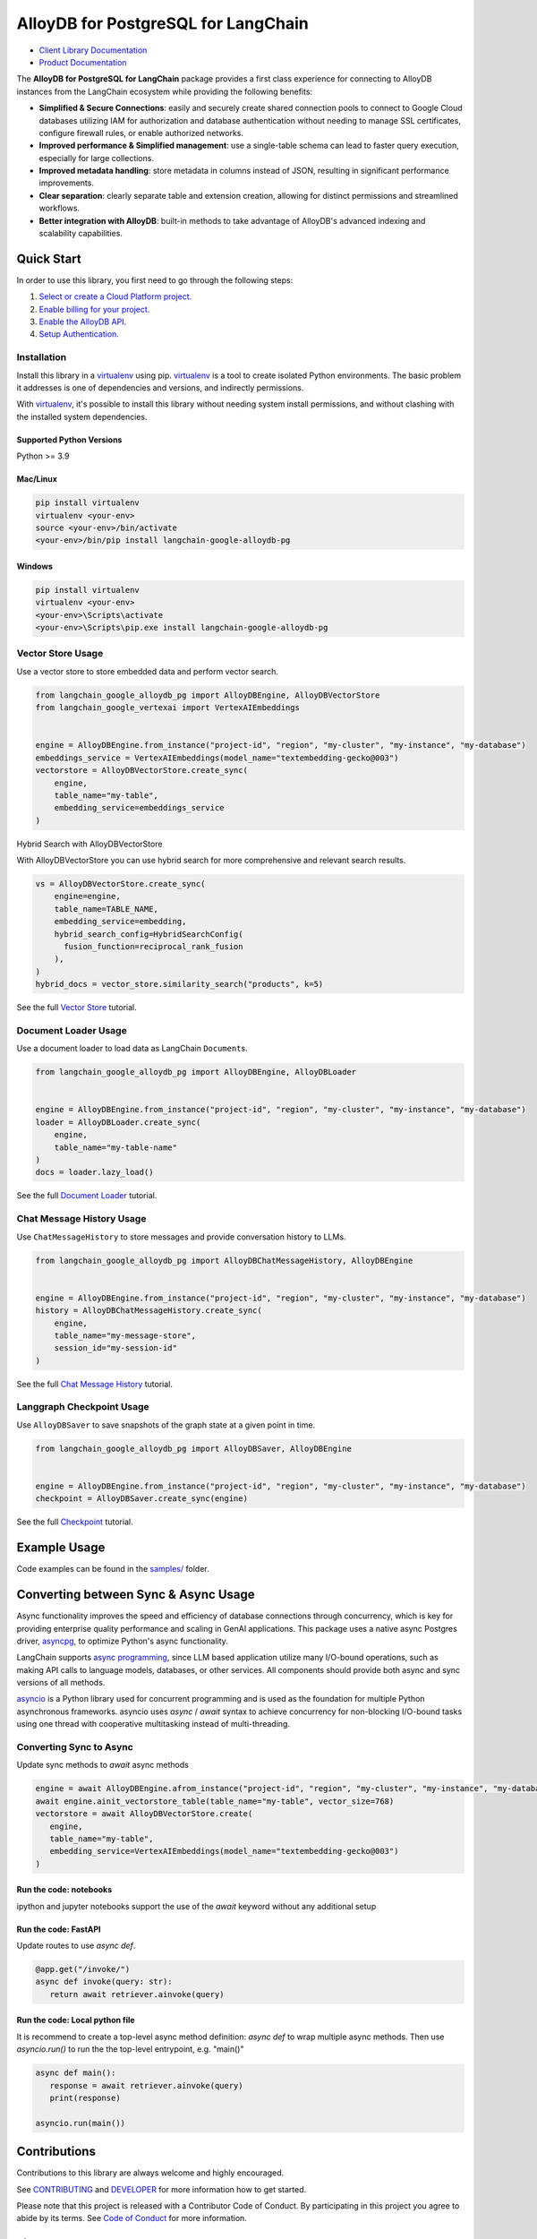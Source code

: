 AlloyDB for PostgreSQL for LangChain
==================================================

|preview| |pypi| |versions|

- `Client Library Documentation`_
- `Product Documentation`_

The **AlloyDB for PostgreSQL for LangChain** package provides a first class experience for connecting to
AlloyDB instances from the LangChain ecosystem while providing the following benefits:

- **Simplified & Secure Connections**: easily and securely create shared connection pools to connect to Google Cloud databases utilizing IAM for authorization and database authentication without needing to manage SSL certificates, configure firewall rules, or enable authorized networks.
- **Improved performance & Simplified management**: use a single-table schema can lead to faster query execution, especially for large collections.
- **Improved metadata handling**: store metadata in columns instead of JSON, resulting in significant performance improvements.
- **Clear separation**: clearly separate table and extension creation, allowing for distinct permissions and streamlined workflows.
- **Better integration with AlloyDB**: built-in methods to take advantage of AlloyDB's advanced indexing and scalability capabilities.

.. |preview| image:: https://img.shields.io/badge/support-preview-orange.svg
   :target: https://github.com/googleapis/google-cloud-python/blob/main/README.rst#stability-levels
.. |pypi| image:: https://img.shields.io/pypi/v/langchain-google-alloydb-pg.svg
   :target: https://pypi.org/project/langchain-google-alloydb-pg/
.. |versions| image:: https://img.shields.io/pypi/pyversions/langchain-google-alloydb-pg.svg
   :target: https://pypi.org/project/langchain-google-alloydb-pg/
.. _Client Library Documentation: https://cloud.google.com/python/docs/reference/langchain-google-alloydb-pg/latest
.. _Product Documentation: https://cloud.google.com/alloydb


Quick Start
-----------

In order to use this library, you first need to go through the following
steps:

1. `Select or create a Cloud Platform project.`_
2. `Enable billing for your project.`_
3. `Enable the AlloyDB API.`_
4. `Setup Authentication.`_

.. _Select or create a Cloud Platform project.: https://console.cloud.google.com/project
.. _Enable billing for your project.: https://cloud.google.com/billing/docs/how-to/modify-project#enable_billing_for_a_project
.. _Enable the AlloyDB API.: https://console.cloud.google.com/flows/enableapi?apiid=alloydb.googleapis.com
.. _Setup Authentication.: https://googleapis.dev/python/google-api-core/latest/auth.html

Installation
~~~~~~~~~~~~

Install this library in a `virtualenv`_ using pip. `virtualenv`_ is a tool to create isolated Python environments. The basic problem it addresses is
one of dependencies and versions, and indirectly permissions.

With `virtualenv`_, it's
possible to install this library without needing system install
permissions, and without clashing with the installed system
dependencies.

.. _`virtualenv`: https://virtualenv.pypa.io/en/latest/

Supported Python Versions
^^^^^^^^^^^^^^^^^^^^^^^^^

Python >= 3.9

Mac/Linux
^^^^^^^^^

.. code-block:: console

   pip install virtualenv
   virtualenv <your-env>
   source <your-env>/bin/activate
   <your-env>/bin/pip install langchain-google-alloydb-pg

Windows
^^^^^^^

.. code-block:: console

    pip install virtualenv
    virtualenv <your-env>
    <your-env>\Scripts\activate
    <your-env>\Scripts\pip.exe install langchain-google-alloydb-pg



Vector Store Usage
~~~~~~~~~~~~~~~~~~~

Use a vector store to store embedded data and perform vector search.

.. code-block:: python

   from langchain_google_alloydb_pg import AlloyDBEngine, AlloyDBVectorStore
   from langchain_google_vertexai import VertexAIEmbeddings


   engine = AlloyDBEngine.from_instance("project-id", "region", "my-cluster", "my-instance", "my-database")
   embeddings_service = VertexAIEmbeddings(model_name="textembedding-gecko@003")
   vectorstore = AlloyDBVectorStore.create_sync(
       engine,
       table_name="my-table",
       embedding_service=embeddings_service
   )

Hybrid Search with AlloyDBVectorStore

With AlloyDBVectorStore you can use hybrid search for more comprehensive and relevant search results.

.. code-block:: python

  vs = AlloyDBVectorStore.create_sync(
      engine=engine,
      table_name=TABLE_NAME,
      embedding_service=embedding,
      hybrid_search_config=HybridSearchConfig(
        fusion_function=reciprocal_rank_fusion
      ),
  )
  hybrid_docs = vector_store.similarity_search("products", k=5)


See the full `Vector Store`_ tutorial.

.. _`Vector Store`: https://github.com/googleapis/langchain-google-alloydb-pg-python/tree/main/docs/vector_store.ipynb


Document Loader Usage
~~~~~~~~~~~~~~~~~~~~~

Use a document loader to load data as LangChain ``Document``\ s.

.. code-block:: python

   from langchain_google_alloydb_pg import AlloyDBEngine, AlloyDBLoader


   engine = AlloyDBEngine.from_instance("project-id", "region", "my-cluster", "my-instance", "my-database")
   loader = AlloyDBLoader.create_sync(
       engine,
       table_name="my-table-name"
   )
   docs = loader.lazy_load()

See the full `Document Loader`_ tutorial.

.. _`Document Loader`: https://github.com/googleapis/langchain-google-alloydb-pg-python/tree/main/docs/document_loader.ipynb

Chat Message History Usage
~~~~~~~~~~~~~~~~~~~~~~~~~~

Use ``ChatMessageHistory`` to store messages and provide conversation
history to LLMs.

.. code:: python

   from langchain_google_alloydb_pg import AlloyDBChatMessageHistory, AlloyDBEngine


   engine = AlloyDBEngine.from_instance("project-id", "region", "my-cluster", "my-instance", "my-database")
   history = AlloyDBChatMessageHistory.create_sync(
       engine,
       table_name="my-message-store",
       session_id="my-session-id"
   )

See the full `Chat Message History`_ tutorial.

.. _`Chat Message History`: https://github.com/googleapis/langchain-google-alloydb-pg-python/tree/main/docs/chat_message_history.ipynb

Langgraph Checkpoint Usage
~~~~~~~~~~~~~~~~~~~~~~~~~~

Use ``AlloyDBSaver`` to save snapshots of the graph state at a given point in time.

.. code:: python

   from langchain_google_alloydb_pg import AlloyDBSaver, AlloyDBEngine


   engine = AlloyDBEngine.from_instance("project-id", "region", "my-cluster", "my-instance", "my-database")
   checkpoint = AlloyDBSaver.create_sync(engine)

See the full `Checkpoint`_ tutorial.

.. _`Checkpoint`: https://github.com/googleapis/langchain-google-alloydb-pg-python/tree/main/docs/langgraph_checkpoint.ipynb

Example Usage
-------------

Code examples can be found in the `samples/`_ folder.

.. _samples/: https://github.com/googleapis/langchain-google-alloydb-pg-python/tree/main/samples

Converting between Sync & Async Usage
-------------------------------------

Async functionality improves the speed and efficiency of database connections through concurrency,
which is key for providing enterprise quality performance and scaling in GenAI applications. This
package uses a native async Postgres driver, `asyncpg`_, to optimize Python's async functionality.

LangChain supports `async programming`_, since LLM based application utilize many I/O-bound operations,
such as making API calls to language models, databases, or other services. All components should provide
both async and sync versions of all methods.

`asyncio`_ is a Python library used for concurrent programming and is used as the foundation for multiple
Python asynchronous frameworks. asyncio uses `async` / `await` syntax to achieve concurrency for
non-blocking I/O-bound tasks using one thread with cooperative multitasking instead of multi-threading.

.. _`async programming`: https://python.langchain.com/docs/concepts/async/
.. _`asyncio`: https://docs.python.org/3/library/asyncio.html
.. _`asyncpg`: https://github.com/MagicStack/asyncpg

Converting Sync to Async
~~~~~~~~~~~~~~~~~~~~~~~~

Update sync methods to `await` async methods

.. code:: python

   engine = await AlloyDBEngine.afrom_instance("project-id", "region", "my-cluster", "my-instance", "my-database")
   await engine.ainit_vectorstore_table(table_name="my-table", vector_size=768)
   vectorstore = await AlloyDBVectorStore.create(
      engine,
      table_name="my-table",
      embedding_service=VertexAIEmbeddings(model_name="textembedding-gecko@003")
   )

Run the code: notebooks
^^^^^^^^^^^^^^^^^^^^^^^

ipython and jupyter notebooks support the use of the `await` keyword without any additional setup

Run the code: FastAPI
^^^^^^^^^^^^^^^^^^^^^

Update routes to use `async def`.

.. code:: python

   @app.get("/invoke/")
   async def invoke(query: str):
      return await retriever.ainvoke(query)


Run the code: Local python file
^^^^^^^^^^^^^^^^^^^^^^^^^^^^^^^

It is recommend to create a top-level async method definition: `async def` to wrap multiple async methods.
Then use `asyncio.run()` to run the the top-level entrypoint, e.g. "main()"

.. code:: python

   async def main():
      response = await retriever.ainvoke(query)
      print(response)

   asyncio.run(main())


Contributions
-------------

Contributions to this library are always welcome and highly encouraged.

See `CONTRIBUTING`_ and `DEVELOPER`_ for more information how to get started.

Please note that this project is released with a Contributor Code of Conduct. By participating in
this project you agree to abide by its terms. See `Code of Conduct`_ for more
information.

.. _`CONTRIBUTING`: https://github.com/googleapis/langchain-google-alloydb-pg-python/tree/main/CONTRIBUTING.md
.. _`DEVELOPER`: https://github.com/googleapis/langchain-google-alloydb-pg-python/tree/main/DEVELOPER.md
.. _`Code of Conduct`: https://github.com/googleapis/langchain-google-alloydb-pg-python/tree/main/CODE_OF_CONDUCT.md

License
-------

Apache 2.0 - See
`LICENSE <https://github.com/googleapis/langchain-google-alloydb-pg-python/tree/main/LICENSE>`_
for more information.

Disclaimer
----------

This is not an officially supported Google product.
